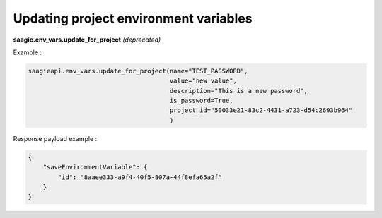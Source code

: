 Updating project environment variables
--------------------------------------

**saagie.env_vars.update_for_project** *(deprecated)*

Example :

.. code:: python

   saagieapi.env_vars.update_for_project(name="TEST_PASSWORD",
                                         value="new value",
                                         description="This is a new password",
                                         is_password=True,
                                         project_id="50033e21-83c2-4431-a723-d54c2693b964"
                                         )

Response payload example :

.. code:: python

   {
       "saveEnvironmentVariable": {
           "id": "8aaee333-a9f4-40f5-807a-44f8efa65a2f"
       }
   }